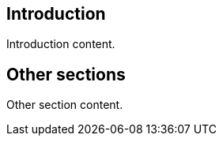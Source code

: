 
////
Preface sections must include [.preface] attribute
in order to get them placed in the preface area (and not in the main content).

Keywords specified in document preamble will display in this area
after the abstract
////

[.preface]
== Introduction

// Insert introduction content, adding subsections as needed

Introduction content.


[.preface]
== Other sections

// Insert any other sections as needed
Other section content.
